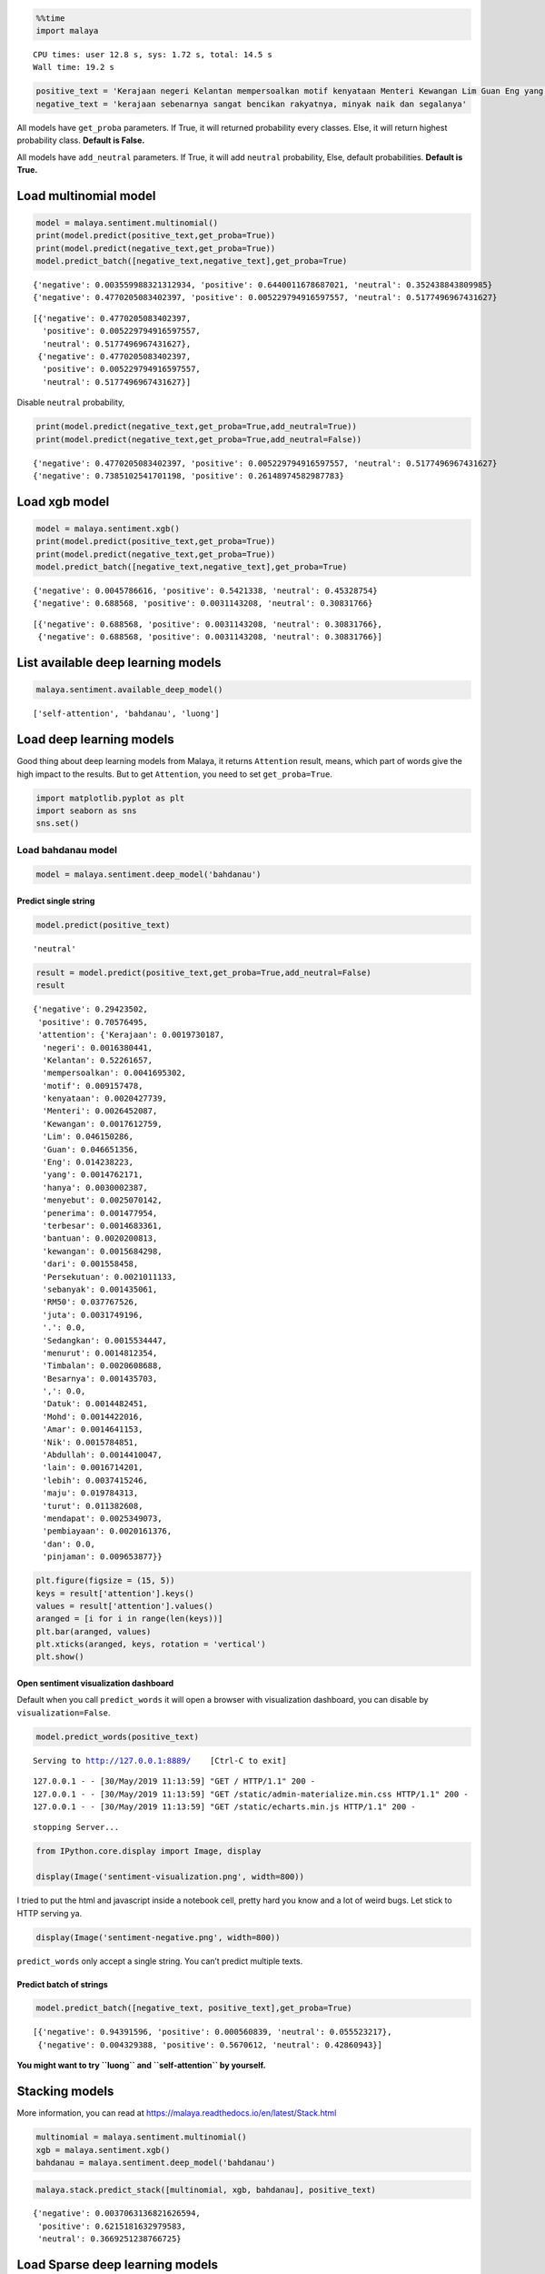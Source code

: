 
.. code:: python

    %%time
    import malaya


.. parsed-literal::

    CPU times: user 12.8 s, sys: 1.72 s, total: 14.5 s
    Wall time: 19.2 s


.. code:: python

    positive_text = 'Kerajaan negeri Kelantan mempersoalkan motif kenyataan Menteri Kewangan Lim Guan Eng yang hanya menyebut Kelantan penerima terbesar bantuan kewangan dari Kerajaan Persekutuan sebanyak RM50 juta. Sedangkan menurut Timbalan Menteri Besarnya, Datuk Mohd Amar Nik Abdullah, negeri lain yang lebih maju dari Kelantan turut mendapat pembiayaan dan pinjaman.'
    negative_text = 'kerajaan sebenarnya sangat bencikan rakyatnya, minyak naik dan segalanya'

All models have ``get_proba`` parameters. If True, it will returned
probability every classes. Else, it will return highest probability
class. **Default is False.**

All models have ``add_neutral`` parameters. If True, it will add
``neutral`` probability, Else, default probabilities. **Default is
True.**

Load multinomial model
----------------------

.. code:: python

    model = malaya.sentiment.multinomial()
    print(model.predict(positive_text,get_proba=True))
    print(model.predict(negative_text,get_proba=True))
    model.predict_batch([negative_text,negative_text],get_proba=True)


.. parsed-literal::

    {'negative': 0.003559988321312934, 'positive': 0.6440011678687021, 'neutral': 0.352438843809985}
    {'negative': 0.4770205083402397, 'positive': 0.005229794916597557, 'neutral': 0.5177496967431627}




.. parsed-literal::

    [{'negative': 0.4770205083402397,
      'positive': 0.005229794916597557,
      'neutral': 0.5177496967431627},
     {'negative': 0.4770205083402397,
      'positive': 0.005229794916597557,
      'neutral': 0.5177496967431627}]



Disable ``neutral`` probability,

.. code:: python

    print(model.predict(negative_text,get_proba=True,add_neutral=True))
    print(model.predict(negative_text,get_proba=True,add_neutral=False))


.. parsed-literal::

    {'negative': 0.4770205083402397, 'positive': 0.005229794916597557, 'neutral': 0.5177496967431627}
    {'negative': 0.7385102541701198, 'positive': 0.26148974582987783}


Load xgb model
--------------

.. code:: python

    model = malaya.sentiment.xgb()
    print(model.predict(positive_text,get_proba=True))
    print(model.predict(negative_text,get_proba=True))
    model.predict_batch([negative_text,negative_text],get_proba=True)


.. parsed-literal::

    {'negative': 0.0045786616, 'positive': 0.5421338, 'neutral': 0.45328754}
    {'negative': 0.688568, 'positive': 0.0031143208, 'neutral': 0.30831766}




.. parsed-literal::

    [{'negative': 0.688568, 'positive': 0.0031143208, 'neutral': 0.30831766},
     {'negative': 0.688568, 'positive': 0.0031143208, 'neutral': 0.30831766}]



List available deep learning models
-----------------------------------

.. code:: python

    malaya.sentiment.available_deep_model()




.. parsed-literal::

    ['self-attention', 'bahdanau', 'luong']



Load deep learning models
-------------------------

Good thing about deep learning models from Malaya, it returns
``Attention`` result, means, which part of words give the high impact to
the results. But to get ``Attention``, you need to set
``get_proba=True``.

.. code:: python

    import matplotlib.pyplot as plt
    import seaborn as sns
    sns.set()

Load bahdanau model
~~~~~~~~~~~~~~~~~~~

.. code:: python

    model = malaya.sentiment.deep_model('bahdanau')

Predict single string
^^^^^^^^^^^^^^^^^^^^^

.. code:: python

    model.predict(positive_text)




.. parsed-literal::

    'neutral'



.. code:: python

    result = model.predict(positive_text,get_proba=True,add_neutral=False)
    result




.. parsed-literal::

    {'negative': 0.29423502,
     'positive': 0.70576495,
     'attention': {'Kerajaan': 0.0019730187,
      'negeri': 0.0016380441,
      'Kelantan': 0.52261657,
      'mempersoalkan': 0.0041695302,
      'motif': 0.009157478,
      'kenyataan': 0.0020427739,
      'Menteri': 0.0026452087,
      'Kewangan': 0.0017612759,
      'Lim': 0.046150286,
      'Guan': 0.046651356,
      'Eng': 0.014238223,
      'yang': 0.0014762171,
      'hanya': 0.0030002387,
      'menyebut': 0.0025070142,
      'penerima': 0.001477954,
      'terbesar': 0.0014683361,
      'bantuan': 0.0020200813,
      'kewangan': 0.0015684298,
      'dari': 0.001558458,
      'Persekutuan': 0.0021011133,
      'sebanyak': 0.001435061,
      'RM50': 0.037767526,
      'juta': 0.0031749196,
      '.': 0.0,
      'Sedangkan': 0.0015534447,
      'menurut': 0.0014812354,
      'Timbalan': 0.0020608688,
      'Besarnya': 0.001435703,
      ',': 0.0,
      'Datuk': 0.0014482451,
      'Mohd': 0.0014422016,
      'Amar': 0.0014641153,
      'Nik': 0.0015784851,
      'Abdullah': 0.0014410047,
      'lain': 0.0016714201,
      'lebih': 0.0037415246,
      'maju': 0.019784313,
      'turut': 0.011382608,
      'mendapat': 0.0025349073,
      'pembiayaan': 0.0020161376,
      'dan': 0.0,
      'pinjaman': 0.009653877}}



.. code:: python

    plt.figure(figsize = (15, 5))
    keys = result['attention'].keys()
    values = result['attention'].values()
    aranged = [i for i in range(len(keys))]
    plt.bar(aranged, values)
    plt.xticks(aranged, keys, rotation = 'vertical')
    plt.show()



.. image:: load-sentiment_files/load-sentiment_18_0.png


Open sentiment visualization dashboard
^^^^^^^^^^^^^^^^^^^^^^^^^^^^^^^^^^^^^^

Default when you call ``predict_words`` it will open a browser with
visualization dashboard, you can disable by ``visualization=False``.

.. code:: python

    model.predict_words(positive_text)


.. parsed-literal::

    Serving to http://127.0.0.1:8889/    [Ctrl-C to exit]


.. parsed-literal::

    127.0.0.1 - - [30/May/2019 11:13:59] "GET / HTTP/1.1" 200 -
    127.0.0.1 - - [30/May/2019 11:13:59] "GET /static/admin-materialize.min.css HTTP/1.1" 200 -
    127.0.0.1 - - [30/May/2019 11:13:59] "GET /static/echarts.min.js HTTP/1.1" 200 -


.. parsed-literal::


    stopping Server...


.. code:: python

    from IPython.core.display import Image, display

    display(Image('sentiment-visualization.png', width=800))



.. image:: load-sentiment_files/load-sentiment_21_0.png
   :width: 800px


I tried to put the html and javascript inside a notebook cell, pretty
hard you know and a lot of weird bugs. Let stick to HTTP serving ya.

.. code:: python

    display(Image('sentiment-negative.png', width=800))



.. image:: load-sentiment_files/load-sentiment_23_0.png
   :width: 800px


``predict_words`` only accept a single string. You can’t predict
multiple texts.

Predict batch of strings
^^^^^^^^^^^^^^^^^^^^^^^^

.. code:: python

    model.predict_batch([negative_text, positive_text],get_proba=True)




.. parsed-literal::

    [{'negative': 0.94391596, 'positive': 0.000560839, 'neutral': 0.055523217},
     {'negative': 0.004329388, 'positive': 0.5670612, 'neutral': 0.42860943}]



**You might want to try ``luong`` and ``self-attention`` by yourself.**

Stacking models
---------------

More information, you can read at
https://malaya.readthedocs.io/en/latest/Stack.html

.. code:: python

    multinomial = malaya.sentiment.multinomial()
    xgb = malaya.sentiment.xgb()
    bahdanau = malaya.sentiment.deep_model('bahdanau')

.. code:: python

    malaya.stack.predict_stack([multinomial, xgb, bahdanau], positive_text)




.. parsed-literal::

    {'negative': 0.0037063136821626594,
     'positive': 0.6215181632979583,
     'neutral': 0.3669251238766725}



Load Sparse deep learning models
--------------------------------

What happen if a word not included in the dictionary of the models? like
``setan``, what if ``setan`` appeared in text we want to classify? We
found this problem when classifying social media texts / posts. Words
used not really a vocabulary-based contextual.

Malaya will treat **unknown words** as ``<UNK>``, so, to solve this
problem, we need to use N-grams character based. Malaya chose tri-grams
until fifth-grams.

.. code:: python

   setan = ['set', 'eta', 'tan']

Sklearn provided easy interface to use n-grams, problem is, it is very
sparse, a lot of zeros and not memory efficient. Sklearn returned sparse
matrix for the result, lucky Tensorflow already provided some sparse
function.

.. code:: python

    malaya.sentiment.available_sparse_deep_model()




.. parsed-literal::

    ['fast-text-char']



Right now Malaya only provide 1 sparse model, ``fast-text-char``. We
will try to evolve it.

.. code:: python

    sparse_model = malaya.sentiment.sparse_deep_model()


.. parsed-literal::

    INFO:tensorflow:Restoring parameters from /Users/huseinzol/Malaya/sentiment/fast-text-char/model.ckpt


.. code:: python

    sparse_model.predict(positive_text)




.. parsed-literal::

    'positive'



.. code:: python

    sparse_model.predict_batch([positive_text, negative_text])




.. parsed-literal::

    ['positive', 'negative']



.. code:: python

    sparse_model.predict_batch([positive_text, negative_text],get_proba=True)




.. parsed-literal::

    [{'negative': 0.42412993, 'positive': 0.5758701},
     {'negative': 0.6855174, 'positive': 0.31448266}]



Right now sparse models does not have ``neutral`` class.
